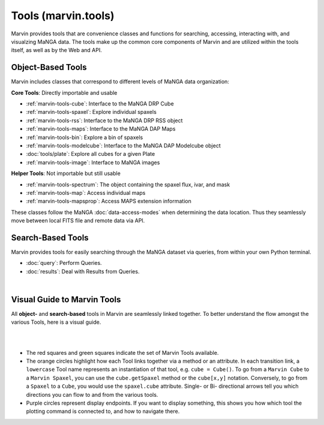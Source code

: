 .. _marvin-tools:

Tools (marvin.tools)
====================

Marvin provides tools that are convenience classes and functions for searching, accessing, interacting with, and visualzing MaNGA
data. The tools make up the common core components of Marvin and are utilized within the tools itself, as well as by the Web and API.

.. _marvin-tools-classes:

Object-Based Tools
------------------

Marvin includes classes that correspond to different levels of MaNGA data
organization\:

**Core Tools**: Directly importable and usable

- :ref:`marvin-tools-cube`: Interface to the MaNGA DRP Cube
- :ref:`marvin-tools-spaxel`: Explore individual spaxels
- :ref:`marvin-tools-rss`: Interface to the MaNGA DRP RSS object
- :ref:`marvin-tools-maps`: Interface to the MaNGA DAP Maps
- :ref:`marvin-tools-bin`: Explore a bin of spaxels
- :ref:`marvin-tools-modelcube`: Interface to the MaNGA DAP Modelcube object
- :doc:`tools/plate`: Explore all cubes for a given Plate
- :ref:`marvin-tools-image`: Interface to MaNGA images

**Helper Tools**: Not importable but still usable

- :ref:`marvin-tools-spectrum`: The object containing the spaxel flux, ivar, and mask
- :ref:`marvin-tools-map`: Access individual maps
- :ref:`marvin-tools-mapsprop`: Access MAPS extension information

These classes follow the MaNGA :doc:`data-access-modes` when determining the data location.  Thus they seamlessly move between local FITS file and remote data via API.


.. _marvin-tools-queries:

Search-Based Tools
------------------

Marvin provides tools for easily searching through the MaNGA dataset via queries, from within your own Python terminal.

- :doc:`query`: Perform Queries.
- :doc:`results`: Deal with Results from Queries.

|


.. role:: green
.. role:: orange
.. role:: red
.. role:: purple


.. _marvin-visual-guide:

Visual Guide to Marvin Tools
----------------------------

All **object-** and **search-based** tools in Marvin are seamlessly linked together.  To better understand the flow amongst the various Tools, here is a visual guide.

|

.. image:: ../Marvin_Visual_Guide.png
    :width: 800px
    :align: center
    :alt: marvin visual guide

|

* The :red:`red squares` and :green:`green squares` indicate the set of Marvin Tools available.
* The :orange:`orange circles` highlight how each Tool links together via a method or an attribute.  In each transition link, a ``lowercase`` Tool name represents an instantiation of that tool, e.g. ``cube = Cube()``.  To go from a ``Marvin Cube`` to a ``Marvin Spaxel``, you can use the ``cube.getSpaxel`` method or the ``cube[x,y]`` notation.  Conversely, to go from a ``Spaxel`` to a ``Cube``, you would use the ``spaxel.cube`` attribute.  Single- or Bi- directional arrows tell you which directions you can flow to and from the various tools.
* :purple:`Purple circles` represent display endpoints.  If you want to display something, this shows you how which tool the plotting command is connected to, and how to navigate there.

